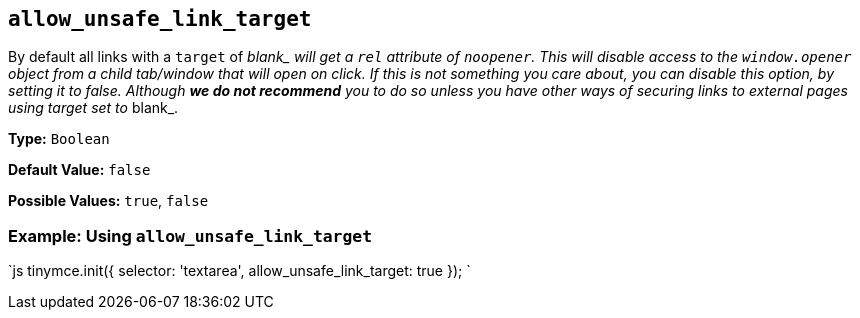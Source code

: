 == `allow_unsafe_link_target`

By default all links with a `target` of __blank_ will get a `rel` attribute of `noopener`. This will disable access to the `window.opener` object from a child tab/window that will open on click. If this is not something you care about, you can disable this option, by setting it to _false_. Although *we do not recommend* you to do so unless you have other ways of securing links to external pages using target set to __blank_.

*Type:* `Boolean`

*Default Value:* `false`

*Possible Values:* `true`, `false`

=== Example: Using `allow_unsafe_link_target`

`js
tinymce.init({
  selector: 'textarea',
  allow_unsafe_link_target: true
});
`
